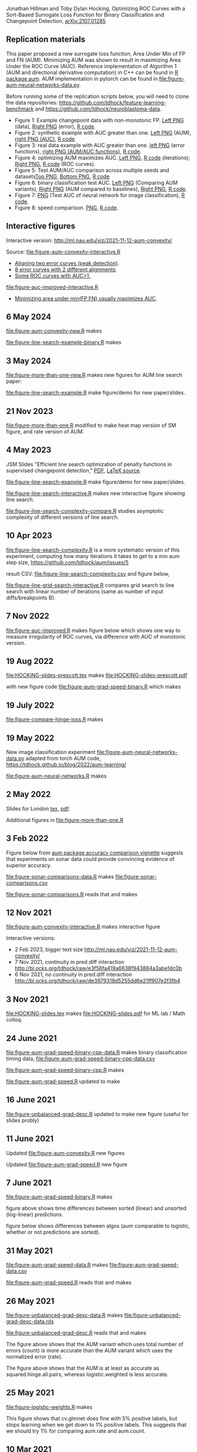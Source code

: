 Jonathan Hillman and Toby Dylan Hocking, Optimizing ROC Curves with a Sort-Based Surrogate Loss Function for Binary Classification and Changepoint Detection,  [[https://arxiv.org/abs/2107.01285][arXiv:2107.01285]]
** Replication materials
This paper proposed a new surrogate loss function, Area Under Min of
FP and FN (AUM). Minimizing AUM was shown to result in maximizing Area
Under the ROC Curve (AUC). Reference implementation of Algorithm 1
(AUM and directional derivative computation) in C++ can be found in [[https://github.com/tdhock/aum/blob/main/src/aum_sort.cpp][R
package aum]]. AUM implementation in pytorch can be found in
[[file:figure-aum-neural-networks-data.py]].

Before running some of the replication scripts below, you will need to
clone the data repositories:
[[https://github.com/tdhock/feature-learning-benchmark]] and
[[https://github.com/tdhock/neuroblastoma-data]].

- Figure 1: Example changepoint data with non-monotonic FP. [[file:figure-fn-not-monotonic.png][Left PNG]]
  (data), [[file:figure-fn-not-monotonic-error.png][Right PNG]] (error), [[file:figure-fn-not-monotonic.R][R code]].
- Figure 2: synthetic example with AUC greater than one. [[file:figure-more-than-one-more-aum.png][Left PNG]]
  (AUM), [[file:figure-more-than-one-more-auc.png][right PNG (AUC)]], [[file:figure-more-than-one.R][R code]].
- Figure 3: real data example with AUC greater than one. [[file:figure-aum-convexity-profiles.png][left PNG]] (error functions),
  [[file:figure-aum-convexity.png][right PNG (AUM/AUC functions)]], [[file:figure-aum-convexity.R][R code]].
- Figure 4: optimizing AUM maximizes AUC. [[file:figure-aum-optimized-iterations.png][Left PNG]], [[file:figure-aum-optimized.R][R code]]
  (iterations); [[file:figure-aum-train-both.png][Right PNG]], [[file:figure-aum-train-both.R][R code]] (ROC curves).
- Figure 5: Test AUM/AUC comparison across multiple seeds and datasets[[file:figure-test-auc-comparison.png][Top PNG]], [[file:figure-test-aum-comparison.png][Bottom PNG]], [[file:figure-test-comparison.R][R code]]
- Figure 6: binary classification test AUC. [[file:figure-unbalanced-grad-desc-aum.png][Left PNG]] (Comparing AUM
  variants), [[file:figure-unbalanced-grad-desc.png][Right PNG]] (AUM compared to baselines), [[file:figure-aum-grad-speed-random.png][Right PNG]], [[file:figure-unbalanced-grad-desc.R][R code]].
- Figure 7: [[file:figure-aum-neural-networks-test-auc.png][PNG]] (Test AUC of neural network for image classification),
  [[file:figure-aum-neural-networks.R][R code]].
- Figure 8: speed comparison. [[file:figure-aum-grad-speed-both.png][PNG]], [[file:figure-aum-grad-speed.R][R code]].

** Interactive figures

[[file:figure-aum-convexity-interactive.png]] 

Interactive version:
http://ml.nau.edu/viz/2021-11-12-aum-convexity/

Source:
[[file:figure-aum-convexity-interactive.R]] 

- [[http://ml.nau.edu/viz/2019-08-19-curveAlignment-aub-deriv/][Aligning two error curves (peak detection)]].
- [[http://ml.nau.edu/viz/2021-10-21-neuroblastomaProcessed-complex/][8 error curves with 2 different alignments]].
- [[http://ml.nau.edu/viz/2019-08-16-generalized-roc/][Some ROC curves with AUC>1.]]

[[file:figure-auc-improved-interactive.R]]  
  
- [[http://ml.nau.edu/viz/2019-08-20-min-area-under-min-fp-fn/][Minimizing area under min(FP,FN) usually maximizes AUC]].

** 6 May 2024

[[file:figure-aum-convexity-new.R]] makes

[[file:figure-aum-convexity-new-profiles.png]]

[[file:figure-aum-convexity-new.png]]

[[file:figure-line-search-example-binary.R]] makes

[[file:figure-line-search-example-binary-roc.png]]

[[file:figure-line-search-example-binary-error.png]]

[[file:figure-line-search-example-binary.png]]

** 3 May 2024

[[file:figure-more-than-one-new.R]] makes new figures for AUM line search paper:

[[file:figure-more-than-one-new-binary-heat.png]]

[[file:figure-more-than-one-new-binary-aum-rate.png]]

[[file:figure-line-search-example.R]] make figure/demo for new
paper/slides.

[[file:figure-line-search-example.png]]

** 21 Nov 2023

[[file:figure-more-than-one.R]] modified to make heat map version of SM
figure, and rate version of AUM:

[[file:figure-more-than-one-binary-heat.png]]

[[file:figure-more-than-one-binary-aum-rate.png]]

** 4 May 2023

JSM Slides "Efficient line search optimization of penalty functions in
  supervised changepoint detection," [[file:HOCKING-slides-toronto.pdf][PDF]], [[file:HOCKING-slides-toronto.tex][LaTeX source]].

[[file:figure-line-search-example.R]] make figure/demo for new
paper/slides.

[[file:figure-line-search-interactive.R]] makes new interactive figure
showing line search.

[[file:figure-line-search-complexity-compare.R]] studies asymptotic
complexity of different versions of line search.

[[file:figure-line-search-complexity-compare-steps-refs.png]]

[[file:figure-line-search-complexity-compare-iterations-refs.png]]

[[file:figure-line-search-complexity-compare-iterations.png]]

[[file:figure-line-search-complexity-compare-seconds-refs.png]]

[[file:figure-line-search-complexity-compare-seconds.png]]

[[file:figure-line-search-complexity-compare-H3K4me3_TDH_immune-equal_labels-rate-IntervalRegressionCV.png]]


[[file:figure-line-search-complexity-compare-H3K4me3_TDH_immune-equal_labels-rate-IntervalRegressionCV-initial.png]]


[[file:figure-line-search-complexity-compare-H3K4me3_TDH_immune-equal_labels-rate-IntervalRegressionCV-seconds.png]]

** 10 Apr 2023

[[file:figure-line-search-complexity.R]] is a more systematic version of
this experiment, computing how many iterations it takes to get to a
min aum step size, https://github.com/tdhock/aum/issues/5

result CSV: [[file:figure-line-search-complexity.csv]] and figure below,

[[file:figure-line-search-complexity.png]]

[[file:figure-line-grid-search-interactive.R]] compares grid search to
line search with linear number of iterations (same as number of input
diffs/breakpoints B).

** 7 Nov 2022

[[file:figure-auc-improved.R]] makes figure below which shows one way to
measure irregularity of ROC curves, via difference with AUC of
monotonic version.

[[file:figure-auc-improved.png]]

** 19 Aug 2022

[[file:HOCKING-slides-prescott.tex]] makes [[file:HOCKING-slides-prescott.pdf]]

with new figure code [[file:figure-aum-grad-speed-binary.R]] which makes

[[file:figure-aum-grad-speed-binary.png]]

** 19 July 2022

[[file:figure-compare-hinge-loss.R]] makes

[[file:figure-compare-hinge-loss-pairwise-line.png]]

[[file:figure-compare-hinge-loss-squared-pairwise-relative.png]]
   

[[file:figure-compare-hinge-loss-squared-pairwise.png]]
   

[[file:figure-compare-hinge-loss-hinge-pairwise-relative.png]]
   

[[file:figure-compare-hinge-loss-hinge-pairwise.png]]
   
** 19 May 2022

New image classification experiment
[[file:figure-aum-neural-networks-data.py]] adapted from torch AUM code,
https://tdhock.github.io/blog/2022/aum-learning/

[[file:figure-aum-neural-networks.R]] makes

[[file:figure-aum-neural-networks-test-auc.png]]

** 2 May 2022

Slides for London [[file:HOCKING-slides-london.tex][tex]], [[file:HOCKING-slides-london.pdf][pdf]].

Additional figures in [[file:figure-more-than-one.R]]

[[file:figure-more-than-one-binary-errors.png]]


[[file:figure-more-than-one-binary-dots.png]]


[[file:figure-more-than-one-binary-aum.png]]

** 3 Feb 2022
Figure below from [[https://github.com/tdhock/aum/blob/main/vignettes/accuracy-comparison.Rmd][aum package accuracy comparison vignette]] suggests
that experiments on sonar data could provide convincing evidence of
superior accuracy.

[[file:figure-from-vignette.png]]

[[file:figure-sonar-comparisons-data.R]] makes
[[file:figure-sonar-comparisons.csv]]

[[file:figure-sonar-comparisons.R]] reads that and makes

[[file:figure-sonar-comparisons.png]]

[[file:figure-sonar-comparisons-iterations.png]]

** 12 Nov 2021

[[file:figure-aum-convexity-interactive.R]] makes interactive figure

[[file:figure-aum-convexity-interactive.png]]

Interactive versions:
- 2 Feb 2023, bigger text size http://ml.nau.edu/viz/2021-11-12-aum-convexity/
- 7 Nov 2021, continuity in pred.diff interaction http://bl.ocks.org/tdhock/raw/e3f56fa419a6638f943884a3abe1dc0b
- 6 Nov 2021, no continuity in pred.diff interaction http://bl.ocks.org/tdhock/raw/de3979318d5255dd6e21ff907e2f3fb4

** 3 Nov 2021

[[file:HOCKING-slides.tex]] makes [[file:HOCKING-slides.pdf]] for ML lab / Math colloq.

** 24 June 2021

[[file:figure-aum-grad-speed-binary-cpp-data.R]] makes binary classification timing data, [[file:figure-aum-grad-speed-binary-cpp-data.csv]]

[[file:figure-aum-grad-speed-binary-cpp.R]] makes

[[file:figure-aum-grad-speed-binary-cpp-algos.png]]

[[file:figure-aum-grad-speed-binary-cpp.png]]

[[file:figure-aum-grad-speed.R]] updated to make

[[file:figure-aum-grad-speed-both.png]]

** 16 June 2021

[[file:figure-unbalanced-grad-desc.R]] updated to make new figure (useful for slides probly)

[[file:figure-unbalanced-grad-desc-logistic.png]]

** 11 June 2021

Updated [[file:figure-aum-convexity.R]] new figures

[[file:figure-aum-convexity-thresholds.png]]

[[file:figure-aum-convexity-emph.png]]

Updated [[file:figure-aum-grad-speed.R]] new figure

[[file:figure-aum-grad-speed-random.png]]

** 7 June 2021

[[file:figure-aum-grad-speed-binary.R]] makes

[[file:figure-aum-grad-speed-binary.png]]

figure above shows time differences between sorted (linear) and
unsorted (log-linear) predictions.

figure below shows differences between algos (aum comparable to
logistic, whether or not predictions are sorted).

[[file:figure-aum-grad-speed-binary-algos.png]]

** 31 May 2021

[[file:figure-aum-grad-speed-data.R]] makes [[file:figure-aum-grad-speed-data.csv]]

[[file:figure-aum-grad-speed.R]] reads that and makes

[[file:figure-aum-grad-speed.png]]

** 26 May 2021

[[file:figure-unbalanced-grad-desc-data.R]] makes [[file:figure-unbalanced-grad-desc-data.rds]]

[[file:figure-unbalanced-grad-desc.R]] reads that and makes

[[file:figure-unbalanced-grad-desc-aum.png]]

The figure above shows that the AUM variant which uses total number of
errors (count) is more accurate than the AUM variant which uses the
normalized error (rate).

[[file:figure-unbalanced-grad-desc.png]]

The figure above shows that the AUM is at least as accurate as
squared.hinge.all.pairs, whereas logistic.weighted is less accurate.

** 25 May 2021

[[file:figure-logistic-weights.R]] makes

[[file:figure-logistic-weights.png]]

This figure shows that cv.glmnet does fine with 5% positive labels,
but stops learning when we get down to 1% positive labels. This
suggests that we should try 1% for comparing aum.rate and aum.count.

** 10 Mar 2021
   
[[file:figure-DNA-Sonar-subtrain-valid-data.R]] makes 

[[file:figure-DNA-Sonar-subtrain-valid-data.csv.gz]]

[[file:figure-DNA-Sonar-subtrain-valid.R]] analyzes those data.

** 9 Mar 2021

[[file:figure-binary-test-auc-data.R]] makes [[file:figure-binary-test-auc-data.rds]]

[[file:figure-binary-test-auc.R]] makes 

[[file:figure-binary-test-auc.png]]

** 3 Jan 2021

[[file:figure-test-fold-monotonic.R]] makes

#+BEGIN_SRC 
> meta.dt[, .(data.name, test.fold, features, n.train, mean.breaks)]
                  data.name test.fold features n.train mean.breaks
1:          ATAC_JV_adipose         4       29     341    6.665689
2: H3K27ac-H3K4me3_TDHAM_BP         2       26    1865    4.145845
3:        H3K4me3_XJ_immune         2       28     216    5.902778
4:        H3K4me3_XJ_immune         4       28     216    6.134259
5:               systematic         1      117    3322    1.010235
> (meta.stats <- meta.tall[, .(
+   min=min(value),
+   max=max(value)
+ ), by=variable])
      variable        min         max
1:    features  26.000000  117.000000
2:     n.train 216.000000 3322.000000
3: mean.breaks   1.010235    6.665689
#+END_SRC

** 21 Jan 2021
[[file:figure-aum-train-both.R]] makes 

[[file:figure-aum-train-both.png]]

[[file:figure-aum-train-data.R]] makes [[file:figure-aum-train-data.rds]]

[[file:figure-aum-train.R]] makes

[[file:figure-aum-train-iterations.png]]

[[file:figure-aum-train.png]]

[[file:figure-aum-optimized-data.R]] makes [[file:figure-aum-optimized-data.rds]]

[[file:figure-aum-optimized.R]] reads those data and makes

[[file:figure-aum-optimized.png]]

[[file:figure-aum-optimized-iterations.png]]

This shows N=54 predicted values with min error, then predicted values
optimized via aum gradient descent.

- TODO do same with linear model, train error/auc.
- TODO aum figs?

** 13 Jan 2021
[[file:figure-binary-class.R]] makes a figure showing what fp/fn curves
look like for binary class,

[[file:figure-binary-class.png]]

** 12 Jan 2021
[[file:figure-aum-convexity.R]] makes

[[file:figure-aum-convexity.png]]

[[file:figure-aum-convexity-profiles.png]]

** 8 Jan 2021

[[file:figure-fn-not-monotonic.R]] makes

[[file:figure-fn-not-monotonic.png]]

[[file:figure-fn-not-monotonic-error.png]]

[[file:figure-more-than-one.R]] makes

[[file:figure-more-than-one-less-aum.png]] 

[[file:figure-more-than-one-less-auc.png]]

[[file:figure-more-than-one-more-aum.png]]

[[file:figure-more-than-one-more-auc.png]]

** 2 Sept 2020

[[file:figure-linear-model-test-analyze.R]] makes

[[file:figure-linear-model-test-analyze.png]]

** 25 Aug 2020

Some R scripts for interactive experimentation with grad desc algo for
learning linear model that minimizes AUM:
- [[file:figure-linear-model.R]] uses
  penaltyLearning::IntervalRegressionCV for initialization.
- [[file:figure-linear-model-zero-init.R]] uses zero vector for init.

R script with OneFold function that computes train/valid/test error,
can be parallelized over 198 test folds on the cluster:
- [[file:figure-linear-model-test.R]]

Initial results on two data sets (ATAC, CTCF) show that
- Train AUM decreases as a function of iterations (each iteration does
  line search so that is expected).

[[file:figure-linear-model-test-aum-train-decreases.png]]

- IntervalRegressionCV init is much more accurate (in terms of test
  AUM, AUC, errors) than zero init. Best linear model is not as
  accurate as best predictions, after running gradient descent on just
  the predicted values (without linear model).

[[file:figure-linear-model-test-compare-init.png]]

- Using early stopping regularization (select number of iterations
  with min AUM on validation set) does not decrease test AUM using
  IntervalRegressionCV initialization.

[[file:figure-linear-model-test-initial-selected.png]]

- The linear model which is best in terms of test AUM, over all
  iterations, is not much better than the initial iteration, for these
  two data sets.

[[file:figure-linear-model-test-initial-best.png]]

- Do we see any improvement on other test folds / data sets?

** 16 June 2020

[[file:figure-compare-hinge-loss-data.R]] makes
[[file:figure-compare-hinge-loss-data.csv]]

[[file:figure-compare-hinge-loss.R]] makes

[[file:figure-compare-hinge-loss.png]]

[[file:figure-compare-hinge-loss-contours.png]]

** 18 May 2020

[[file:figure-neuroblastomaProcessed-combinations.R]] makes new figure
that highlights counter-examples for the proposition (AUC=1 implies
AUM=0) and shows that there are no counter-examples for the converse.

[[file:figure-neuroblastomaProcessed-combinations-points.png]]

** 2 Oct 2019

[[file:auc.improved.R]] copied from [[https://github.com/tdhock/feature-learning-benchmark/blob/master/auc.improved.R]]

** 19 Aug 2019

[[file:figure-curveAlignment.R]] computes derivative of area under
min(fp,fn), updated viz:
[[http://ml.nau.edu/viz/2019-08-19-curveAlignment-aub-deriv/]]

** 16 Aug 2019

[[file:figure-neuroblastomaProcessed-combinations-interactive.R]] makes

[[http://ml.nau.edu/viz/2019-08-16-generalized-roc/]]

** 6 June 2019

[[file:curveAlignment.R]] and [[file:figure-curveAlignment.R]]

http://members.cbio.mines-paristech.fr/~thocking/figure-max-auc/

** 4 June 2019

[[file:figure-aub-convexity.R]] creates figures which show that the aub
function is continuous but not convex:

[[file:figure-aub-convexity-heatmap.png]]

[[file:figure-aub-convexity.png]]

** 3 June 2019

[[file:figure-neuroblastomaProcessed-complex-loon.R]] has code for an
interactive plot using loon.

** 31 May 2019


[[file:figure-neuroblastomaProcessed-combinations.R]] creates the
following figure which plots auc vs aub:

[[file:figure-neuroblastomaProcessed-combinations-scatter.png]]

Note that the min AUM=0 has AUC=1, and the points with AUC>1 have
AUM>0. Thus minimizing AUM seems like a reasonable criterion.

** 30 May 2019

[[file:figure-neuroblastomaProcessed-complex.R]] creates
http://members.cbio.mines-paristech.fr/~thocking/figure-neuroblastomaProcessed-complex/
which shows 8 labeled neuroblastoma data sequences with two different
ROC curves / predictions. Strangely both achieve 0 errors, but the one
with predictions in the finite interval has a highly non-monotonic ROC
curve, and much smaller area inside the ROC polygon.

[[file:figure-neuroblastomaProcessed-combinations.R]] creates the
following figure which shows the auc values for all of the 2^8 unique
combinations of predicted values for 8 labeled profiles. 

[[file:figure-neuroblastomaProcessed-combinations.png]]

Each labeled
profiles has two minima: one in an infinite interval, and one in a
finite interval. The panel titles show the difference d from the
infinite interval limit to the predicted value, e.g. (-Inf, 1.2) with
d=1 results in a predicted value of 0.2. The overall pattern is that d
is relevant for AUC, in a range 0.001 to 10, but it has no effect
outside that range. Surprisingly there are AUC values greater than
zero, which happens when there are cycles. One example is highlighted
with a circle in the plot above, and the ROC curves are shown below.

[[file:figure-neuroblastomaProcessed-combinations-worst.png]]

** 29 May 2019

[[https://github.com/tdhock/neuroblastoma-data/blob/master/figure-max-auc.R]]
creates http://members.cbio.mines-paristech.fr/~thocking/figure-max-auc/


